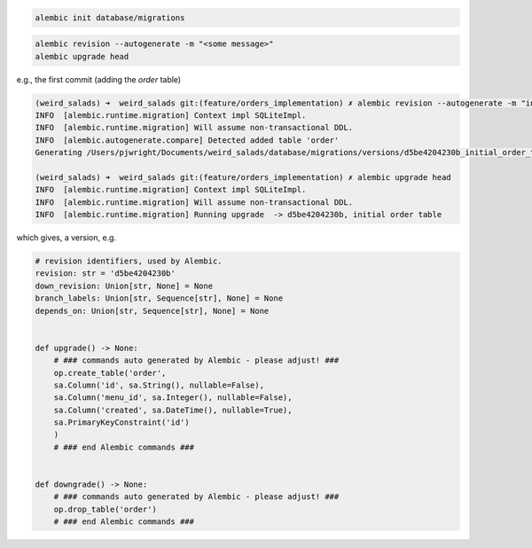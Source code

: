 
.. code:: bash

    alembic init database/migrations

.. code:: bash

    alembic revision --autogenerate -m "<some message>"
    alembic upgrade head


e.g., the first commit (adding the `order` table)

.. code:: bash

    (weird_salads) ➜  weird_salads git:(feature/orders_implementation) ✗ alembic revision --autogenerate -m "initial order table"
    INFO  [alembic.runtime.migration] Context impl SQLiteImpl.
    INFO  [alembic.runtime.migration] Will assume non-transactional DDL.
    INFO  [alembic.autogenerate.compare] Detected added table 'order'
    Generating /Users/pjwright/Documents/weird_salads/database/migrations/versions/d5be4204230b_initial_order_table.py ...  done

    (weird_salads) ➜  weird_salads git:(feature/orders_implementation) ✗ alembic upgrade head
    INFO  [alembic.runtime.migration] Context impl SQLiteImpl.
    INFO  [alembic.runtime.migration] Will assume non-transactional DDL.
    INFO  [alembic.runtime.migration] Running upgrade  -> d5be4204230b, initial order table


which gives, a version, e.g.

.. code:: python

    # revision identifiers, used by Alembic.
    revision: str = 'd5be4204230b'
    down_revision: Union[str, None] = None
    branch_labels: Union[str, Sequence[str], None] = None
    depends_on: Union[str, Sequence[str], None] = None


    def upgrade() -> None:
        # ### commands auto generated by Alembic - please adjust! ###
        op.create_table('order',
        sa.Column('id', sa.String(), nullable=False),
        sa.Column('menu_id', sa.Integer(), nullable=False),
        sa.Column('created', sa.DateTime(), nullable=True),
        sa.PrimaryKeyConstraint('id')
        )
        # ### end Alembic commands ###


    def downgrade() -> None:
        # ### commands auto generated by Alembic - please adjust! ###
        op.drop_table('order')
        # ### end Alembic commands ###
